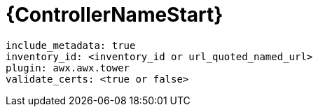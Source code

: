 

[id="ref-controller-plugin-template"]

= {ControllerNameStart}

-----
include_metadata: true
inventory_id: <inventory_id or url_quoted_named_url>
plugin: awx.awx.tower
validate_certs: <true or false>
-----
